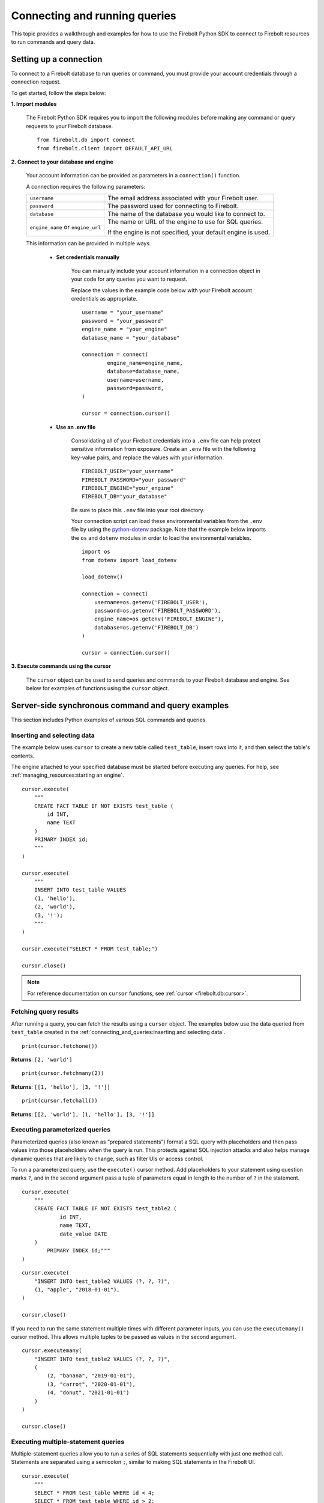 
###############################
Connecting and running queries
###############################

This topic provides a walkthrough and examples for how to use the Firebolt Python SDK to
connect to Firebolt resources to run commands and query data.


Setting up a connection
=========================

To connect to a Firebolt database to run queries or command, you must provide your account
credentials through a connection request.

To get started, follow the steps below:

**1. Import modules**

	The Firebolt Python SDK requires you to import the following modules before making
	any command or query requests to your Firebolt database.

.. _required_connection_imports:

	::

		from firebolt.db import connect
		from firebolt.client import DEFAULT_API_URL


.. _connecting_with_credentials_example:

**2. Connect to your database and engine**


	Your account information can be provided as parameters in a ``connection()`` function.

	A connection requires the following parameters:

	+------------------------------------+-------------------------------------------------------------------+
	| ``username``                       |  The email address associated with your Firebolt user.            |
	+------------------------------------+-------------------------------------------------------------------+
	| ``password``                       |  The password used for connecting to Firebolt.                    |
	+------------------------------------+-------------------------------------------------------------------+
	| ``database``                       |  The name of the database you would like to connect to.           |
	+------------------------------------+-------------------------------------------------------------------+
	| ``engine_name`` or ``engine_url``  |  The name or URL of the engine to use for SQL queries.            |
	|                                    |                                                                   |
	|                                    |	If the engine is not specified, your default engine is used.     |
	+------------------------------------+-------------------------------------------------------------------+

	This information can be provided in multiple ways.

		* **Set credentials manually**

			You can manually include your account information in a connection object in
			your code for any queries you want to request.

			Replace the values in the example code below with your Firebolt account
			credentials as appropriate.

			::

				username = "your_username"
				password = "your_password"
				engine_name = "your_engine"
				database_name = "your_database"

				connection = connect(
					engine_name=engine_name,
					database=database_name,
					username=username,
					password=password,
				)

				cursor = connection.cursor()


		* **Use an .env file**

			Consolidating all of your Firebolt credentials into a ``.env`` file can help
			protect sensitive information from exposure. Create an ``.env`` file with the
			following key-value pairs, and replace the values with your information.

			::

				FIREBOLT_USER="your_username"
				FIREBOLT_PASSWORD="your_password"
				FIREBOLT_ENGINE="your_engine"
				FIREBOLT_DB="your_database"

			Be sure to place this ``.env`` file into your root directory.

			Your connection script can load these environmental variables from the ``.env``
			file by using the `python-dotenv <https://pypi.org/project/python-dotenv/>`_
			package. Note that the example below imports the ``os`` and ``dotenv`` modules
			in order to load the environmental variables.

			::

				import os
				from dotenv import load_dotenv

				load_dotenv()

				connection = connect(
				    username=os.getenv('FIREBOLT_USER'),
				    password=os.getenv('FIREBOLT_PASSWORD'),
				    engine_name=os.getenv('FIREBOLT_ENGINE'),
				    database=os.getenv('FIREBOLT_DB')
				)

				cursor = connection.cursor()


**3. Execute commands using the cursor**

	The ``cursor`` object can be used to send queries and commands to your Firebolt
	database and engine. See below for examples of functions using the ``cursor`` object.

Server-side synchronous command and query examples
==================================================

This section includes Python examples of various SQL commands and queries.


Inserting and selecting data
-----------------------------

.. _basic_execute_example:

The example below uses ``cursor`` to create a new table called ``test_table``, insert
rows into it, and then select the table's contents.

The engine attached to your specified database must be started before executing any
queries. For help, see :ref:`managing_resources:starting an engine`.

::

	cursor.execute(
	    """
	    CREATE FACT TABLE IF NOT EXISTS test_table (
	        id INT,
	        name TEXT
	    )
	    PRIMARY INDEX id;
	    """
	)

	cursor.execute(
	    """
	    INSERT INTO test_table VALUES
	    (1, 'hello'),
	    (2, 'world'),
	    (3, '!');
	    """
	)

	cursor.execute("SELECT * FROM test_table;")

	cursor.close()

.. note::

	For reference documentation on ``cursor`` functions, see :ref:`cursor <firebolt.db:cursor>`.


Fetching query results
-----------------------

After running a query, you can fetch the results using a ``cursor`` object. The examples
below use the data queried from ``test_table`` created in the
:ref:`connecting_and_queries:Inserting and selecting data`.

.. _fetch_example:

::

	print(cursor.fetchone())

**Returns**: ``[2, 'world']``

::

	print(cursor.fetchmany(2))

**Returns**: ``[[1, 'hello'], [3, '!']]``

::

	print(cursor.fetchall())

**Returns**: ``[[2, 'world'], [1, 'hello'], [3, '!']]``


Executing parameterized queries
---------------------------------

.. _parameterized_query_execute_example:

Parameterized queries (also known as “prepared statements”) format a SQL query with
placeholders and then pass values into those placeholders when the query is run. This
protects against SQL injection attacks and also helps manage dynamic queries that are
likely to change, such as filter UIs or access control.

To run a parameterized query, use the ``execute()`` cursor method. Add placeholders to
your statement using question marks ``?``, and in the second argument pass a tuple of
parameters equal in length to the  number of ``?`` in the statement.


::

	cursor.execute(
	    """
	    CREATE FACT TABLE IF NOT EXISTS test_table2 (
		    id INT,
		    name TEXT,
		    date_value DATE
	    )
		PRIMARY INDEX id;"""
	)


::

	cursor.execute(
	    "INSERT INTO test_table2 VALUES (?, ?, ?)",
	    (1, "apple", "2018-01-01"),
	)

	cursor.close()

.. _parameterized_query_executemany_example:

If you need to run the same statement multiple times with different parameter inputs,
you can use the ``executemany()`` cursor method. This allows multiple tuples to be passed
as values in the second argument.

::

	cursor.executemany(
	    "INSERT INTO test_table2 VALUES (?, ?, ?)",
	    (
	        (2, "banana", "2019-01-01"),
	        (3, "carrot", "2020-01-01"),
	        (4, "donut", "2021-01-01")
	    )
	)

	cursor.close()



Executing multiple-statement queries
--------------------------------------

Multiple-statement queries allow you to run a series of SQL statements sequentially with
just one method call. Statements are separated using a semicolon ``;``, similar to making
SQL statements in the Firebolt UI.

::

	cursor.execute(
	    """
	    SELECT * FROM test_table WHERE id < 4;
	    SELECT * FROM test_table WHERE id > 2;
	    """
	)
	print("First query: ", cursor.fetchall())
	assert cursor.nextset()
	print("Second query: ", cursor.fetchall())
	assert cursor.nextset() is None

	cursor.close()

**Returns**:

::

	First query: [[2, 'banana', datetime.date(2019, 1, 1)],
	              [3, 'carrot', datetime.date(2020, 1, 1)],
	              [1, 'apple', datetime.date(2018, 1, 1)]]
	Second query: [[3, 'carrot', datetime.date(2020, 1, 1)],
	               [4, 'donut', datetime.date(2021, 1, 1)]]

.. note::

	Multiple statement queries are not able to use placeholder values for parameterized queries.



Server-side asynchronous query execution
==========================================

In addition to :ref:`asynchronous API calls <firebolt.async_db:async db>`, which allow `client-side`
execution to continue while waiting for API responses, the Python SDK provides `server-side`
asynchronous query execution. When a query is executed asynchronously the only response
from the server is a query ID. The status of the query can then be retrieved by polling
the server at a later point. This frees the connection to do other queries or even be
closed while the query continues to run. And entire service, such as AWS Lamdba, could
potentially even be spun down an entire while a long-running database job is still underway.

Note, however, that it is not possible to retrieve the results of a server-side asynchronous
query, so these queries are best used for running DMLs and DDLs and ``SELECT``\ s should be used
only for warming the cache.

Executing asynchronous DDL commands
------------------------------------

.. _ddl_execution_example:

Executing queries server-side asynchronously is similar to executing server-side synchronous
queries, but the ``execute()`` command receives an extra parameter, ``async_execution=True``.
The example below uses ``cursor`` to create a new table called ``test_table``.
``execute(query, async_execution=True)`` will return a query ID, which can subsequently
be used to check the query status.

::

	query_id = cursor.execute(
	    """
	    CREATE FACT TABLE IF NOT EXISTS test_table (
	        id INT,
	        name TEXT
	    )
	    PRIMARY INDEX id;
	    """,
	    async_execution=True
	)


To check the status of a query, send the query ID to ```get_status()``` to receive a
QueryStatus enumeration object. Possible statuses are:


	* ``RUNNING``
	* ``ENDED_SUCCESSFULLY``
	* ``ENDED_UNSUCCESSFULLY``
	* ``NOT_READY``
	* ``STARTED_EXECUTION``
	* ``PARSE_ERROR``
	* ``CANCELED_EXECUTION``
	* ``EXECUTION_ERROR``


Once the status of the table creation is ``ENDED_SUCCESSFULLY``, data can be inserted into it:

::

	from firebolt.async_db.cursor import QueryStatus

	query_status = cursor.get_status(query_id)

	if query_status == QueryStatus.ENDED_SUCCESSFULLY:
	    cursor.execute(
	        """
	        INSERT INTO test_table VALUES
	            (1, 'hello'),
	            (2, 'world'),
	            (3, '!');
	        """
		)


In addition, server-side asynchronous queries can be cancelled calling ``cancel()``.

::

	query_id = cursor.execute(
	    """
	    CREATE FACT TABLE IF NOT EXISTS test_table (
	        id INT,
	        name TEXT
	    )
	    PRIMARY INDEX id;
	    """,
	    async_execution=True
	)

	cursor.cancel(query_id)

	query_status = cursor.get_status(query_id)

	print(query_status)

**Returns**: ``CANCELED_EXECUTION``



Using DATE and DATETIME values
==============================

DATE, DATETIME and TIMESTAMP values used in SQL insertion statements must be provided in
a specific format; otherwise they could be read incorrectly.

* DATE values should be formatted as **YYYY-MM-DD**

* DATETIME and TIMESTAMP values should be formatted as **YYYY-MM-DD HH:MM:SS.SSSSSS**

The `datetime <https://docs.python.org/3/library/datetime.html>`_ module from the Python
standard library contains various classes and methods to format DATE, TIMESTAMP and
DATETIME data types.

You can import this module as follows:

::

	from datetime import datetime

